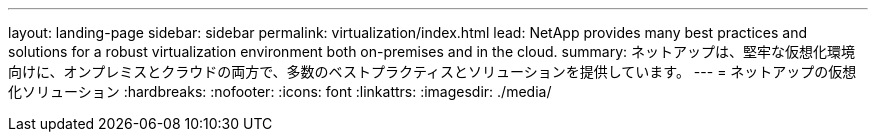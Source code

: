 ---
layout: landing-page 
sidebar: sidebar 
permalink: virtualization/index.html 
lead: NetApp provides many best practices and solutions for a robust virtualization environment both on-premises and in the cloud. 
summary: ネットアップは、堅牢な仮想化環境向けに、オンプレミスとクラウドの両方で、多数のベストプラクティスとソリューションを提供しています。 
---
= ネットアップの仮想化ソリューション
:hardbreaks:
:nofooter: 
:icons: font
:linkattrs: 
:imagesdir: ./media/


